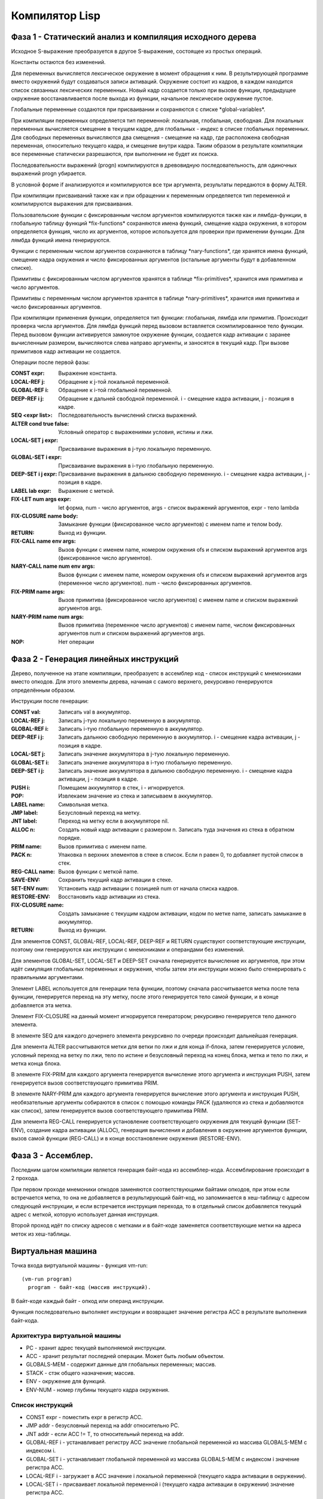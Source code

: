 Компилятор Lisp
==============================

Фаза 1 - Статический анализ и компиляция исходного дерева
---------------------------------------------------------

Исходное S-выражение преобразуется в другое S-выражение, состоящее из простых операций.

Константы остаются без изменений.

Для переменных вычисляется лексическое окружение в момент обращения к ним. В результирующей программе вместо окружений будут создаваться записи активаций. Окружение состоит из кадров, в каждом находится список связанных лексических переменных. Новый кадр создается только при вызове функции, предыдущее окружение восстанавливается после выхода из функции, начальное лексическое окружение пустое.

Глобальные переменные создаются при присваивании и сохраняются с списке \*global-variables\*.

При компиляции переменных определяется тип переменной: локальная, глобальная, свободная. Для локальных переменных вычисляется смещение в текущем кадре, для глобальных - индекс в списке глобальных переменных. Для свободных переменных вычисляются два смещения - смещение на кадр, где расположена свободная переменная, относительно текущего кадра, и смещение внутри кадра. Таким образом в результате компиляции все переменные статически разрешаются, при выполнении не будет их поиска.

Последовательности выражений (progn) компилируются в древовидную последовательность, для одиночных выражений progn убирается.

В условной форме if анализируются и компилируются все три аргумента, результаты передаются в форму ALTER.

При компиляции присваиваний также как и при обращении к переменным определяется тип переменной и компилируются выражения для присваивания.

Пользовательские функции с фиксированным числом аргументов компилируются также как и лямбда-функции, в глобальную таблицу функций \*fix-functions\* сохраняются имена функций, смещение кадра окружения, в котором определяется функция, число их аргументов, которое используется для проверки при применении функции. Для лямбда функций имена генерируются.

Функции с переменным числом аргументов сохраняются в таблицу \*nary-functions\*, где хранятся имена функций, смещение кадра окружения и число фиксированных аргументов (остальные аргументы будут в добавленном списке).

Примитивы с фиксированным числом аргументов хранятся в таблице \*fix-primitives\*, хранится имя примитива и число аргументов.

Примитивы с переменным числом аргументов хранятся в таблице \*nary-primitives\*, хранится имя примитива и число фиксированных аргументов.

При компиляции применения функции, определяется тип функции: глобальная, лямбда или примитив. Происходит проверка числа аргументов. Для лямбда функций перед вызовом вставляется скомпилированное тело функции. Перед вызовом функции активируется замкнутое окружение функции, создается кадр активации с заранее вычисленным размером, вычисляются слева направо аргументы, и заносятся в текущий кадр. При вызове примитивов кадр активации не создается.

Операции после первой фазы:

:CONST expr: Выражение константа.
:LOCAL-REF j: Обращение к j-той локальной переменной.
:GLOBAL-REF i: Обращение к i-той глобальной переменной.
:DEEP-REF i j: Обращение к дальней свободной переменной.
	       i - смещение кадра активации, j - позиция в кадре.
:SEQ <expr list>: Последовательность вычислений списка выражений.
:ALTER cond true false: Условный оператор с выражениями условия, истины и лжи.
:LOCAL-SET j expr: Присваивание выражения в j-тую локальную переменную.
:GLOBAL-SET i expr: Присваивание выражения в i-тую глобальную переменную.
:DEEP-SET i j expr: Присваивание выражения в дальнюю свободную переменную.
	       i - смещение кадра активации, j - позиция в кадре.
:LABEL lab expr: Выражение с меткой.
:FIX-LET num args expr: let форма, num - число аргументов, args - список выражений аргументов, expr - тело lambda
:FIX-CLOSURE name body: Замыкание функции (фиксированное число аргументов) с именем name и телом body.
:RETURN: Выход из функции.
:FIX-CALL name env args: Вызов функции с именем name, номером окружения ofs и списком выражений аргументов args (фиксированное число аргументов).
:NARY-CALL name num env args: Вызов функции с именем name, номером окружения ofs и списком выражений аргументов args (переменное число аргументов).
			      num - число фиксированных аргументов.
:FIX-PRIM name args: Вызов примитива (фиксированное число аргументов) с именем name и списком выражений аргументов args.
:NARY-PRIM name num args: Вызов примитива (переменное число аргументов) с именем name, числом фиксированных аргументов num и списком выражений аргументов args.
:NOP: Нет операции

Фаза 2 - Генерация линейных инструкций
--------------------------------------

Дерево, полученное на этапе компиляции, преобразуетс в ассемблер код - список инструкций с мнемониками вместо опкодов. Для этого элементы дерева, начиная с самого верхнего, рекурсивно генерируются определённым образом.

Инструкции после генерации:

:CONST val: Записать val в аккумулятор.
:LOCAL-REF j: Записать j-тую локальную переменную в аккумулятор.
:GLOBAL-REF i: Записать i-тую глобальную переменную в аккумулятор.
:DEEP-REF i j: Записать дальнюю свободную переменную в аккумулятор.
	       i - смещение кадра активации, j - позиция в кадре.
:LOCAL-SET j: Записать значение аккумулятора в j-тую локальную переменную.
:GLOBAL-SET i: Записать значение аккумулятора в i-тую глобальную переменную.
:DEEP-SET i j: Записать значение аккумулятора в дальнюю свободную переменную.
	       i - смещение кадра активации, j - позиция в кадре.
:PUSH i: Помещаем аккумулятор в стек, i - игнорируется.
:POP: Извлекаем значение из стека и записываем в аккумулятор.
:LABEL name: Символьная метка.
:JMP label: Безусловный переход на метку.
:JNT label: Переход на метку если в аккумуляторе nil.
:ALLOC n: Создать новый кадр активации с размером n.
	  Записать туда значения из стека в обратном порядке.
:PRIM name: Вызов примитива с именем name.
:PACK n: Упаковка n верхних элементов в стеке в список.
	 Если n равен 0, то добавляет пустой список в стек.
:REG-CALL name: Вызов функции с меткой name.
:SAVE-ENV: Сохранить текущий кадр активации в стеке.
:SET-ENV num: Установить кадр активации с позицией num от начала списка кадров.
:RESTORE-ENV: Восстановить кадр активации из стека.
:FIX-CLOSURE name: Создать замыкание с текущим кадром активации,
		   кодом по метке name, записать замыкание в аккумулятор.
:RETURN: Выход из функции.

Для элементов CONST, GLOBAL-REF, LOCAL-REF, DEEP-REF и RETURN существуют соответствующие инструкции, поэтому они генерируются как инструкции с мнемониками и операндами без изменений.

Для элементов GLOBAL-SET, LOCAL-SET и DEEP-SET сначала генерируется вычисление их аргументов, при этом идёт симуляция глобальных переменных и окружения, чтобы затем эти инструкции можно было сгенерировать с правильными аргументами.

Элемент LABEL используется для генерации тела функции, поэтому сначала рассчитывается метка после тела функции, генерируется переход на эту метку, после этого генерируется тело самой функции, и в конце добавляется эта метка.

Элемент FIX-CLOSURE на данный момент игнорируется генератором; рекурсивно генерируется тело данного элемента.

В элементе SEQ для каждого дочернего элемента рекурсивно по очереди происходит дальнейшая генерация.

Для элемента ALTER рассчитываются метки для ветки по лжи и для конца if-блока, затем генерируется условие, условный переход на ветку по лжи, тело по истине и безусловный переход на конец блока, метка и тело по лжи, и метка конца блока.

В элементе FIX-PRIM для каждого аргумента генерируется вычисление этого аргумента и инструкция PUSH, затем генерируется вызов соответствующего примитива PRIM.

В элементе NARY-PRIM для каждого аргумента генерируется вычисление этого аргумента и инструкция PUSH, необязательные аргументы собираются в список с помощью команды PACK (удаляются из стека и добавляются как список), затем генерируется вызов соответствующего примитива PRIM.

Для элемента REG-CALL генерируется установление соответствующего окружения для текущей функции (SET-ENV), создание кадра активации (ALLOC), генерация вычисления и добавления в окружение аргументов функции, вызов самой функции (REG-CALL) и в конце восстановление окружения (RESTORE-ENV).

Фаза 3 - Ассемблер.
-------------------

Последним шагом компиляции является генерация байт-кода из ассемблер-кода. Ассемблирование происходит в 2 прохода.

При первом проходе мнемоники опкодов заменяются соответствующими байтами опкодов, при этом если встречается метка, то она не добавляется в результирующий байт-код, но запоминается в хеш-таблицу c адресом следующей инструкции, и если встречается инструкция перехода, то в отдельный список добавляется текущий адрес с меткой, которую использует данная инструкция.

Второй проход идёт по списку адресов с метками и в байт-коде заменяется соответствующие метки на адреса меток из хеш-таблицы.

Виртуальная машина
------------------------------

Точка входа виртуальной машины - функция vm-run:

::

  (vm-run program)
    program - байт-код (массив инструкций).

В байт-коде каждый байт - опкод или операнд инструкции.

Функция последовательно выполняет инструкции и возвращает значение регистра ACC в результате выполнения байт-кода.

Архитектура виртуальной машины
^^^^^^^^^^^^^^^^^^^^^^^^^^^^^^

- PC - хранит адрес текущей выполняемой инструкции.
- ACC - хранит результат последней операции. Может быть любым объектом.
- GLOBALS-MEM - содержит данные для глобальных переменных; массив.
- STACK - стэк общего назначения; массив.
- ENV - окружение для функций.
- ENV-NUM - номер глубины текущего кадра окружения.

Список инструкций
^^^^^^^^^^^^^^^^^^^^^^^^^^^^^^

- CONST expr - поместить expr в регистр ACC.
- JMP addr - безусловный переход на addr относительно PC.
- JNT addr - если ACC != T, то относительный переход на addr.
- GLOBAL-REF i - устанавливает регистру ACC значение глобальной переменной из массива GLOBALS-MEM с индексом i.
- GLOBAL-SET i - устанавливает глобальной переменной из массива GLOBALS-MEM с индексом i значение регистра ACC.
- LOCAL-REF i - загружает в ACC значение i локальной переменной (текущего кадра активации в окружении).
- LOCAL-SET i - присваивает локальной переменной i (текущего кадра активации в окружении) значение регистра ACC.
- DEEP-REF i j - загружает в ACC значение локальной переменной с индексом j в кадре i.
- DEEP-SET i j - присваивает локальной переменной j в кадре i значение регистра ACC.
- PUSH - добавляет значение регистра ACC в стэк.
- REG-CALL addr - добавляет адрес следующей инструкции в стэк и производит переход на относительный адрес addr.
- RETURN - производит переход на адрес из верхушки стэка, при этом удаляет этот адрес из стэка.
- SET-ENV num - сохраняет текущий кадр окружения в стек и производит переход окружения на кадр с номером num.
- RESTORE-ENV - восстанавливает окружение из стека.
- PRIM - вызывает примитив из таблицы примитивов \*fix-primitives\*.
- NPRIM - вызывает примитив из таблицы примитивов \*nary-primitives\*.
